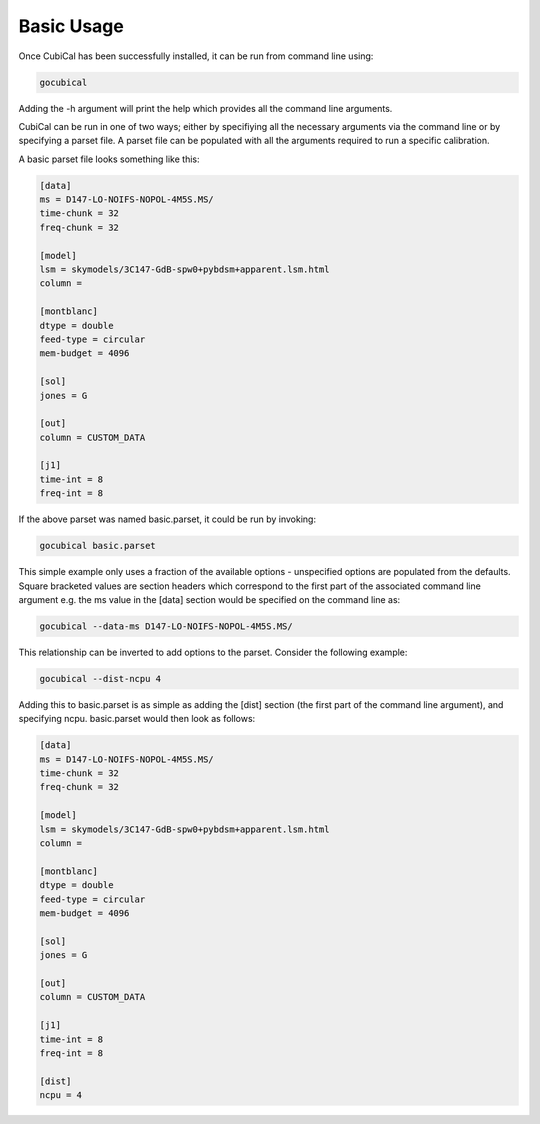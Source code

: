 Basic Usage
-----------

Once CubiCal has been successfully installed, it can be run from command line using:

.. code:: bash

	gocubical

Adding the -h argument will print the help which provides all the command line arguments. 

CubiCal can be run in one of two ways; either by specifiying all the necessary 
arguments via the command line or by specifying a parset file. A parset file 
can be populated with all the arguments required to run a specific calibration.

A basic parset file looks something like this:

.. code-block:: none

	[data]
	ms = D147-LO-NOIFS-NOPOL-4M5S.MS/
	time-chunk = 32
	freq-chunk = 32

	[model]
	lsm = skymodels/3C147-GdB-spw0+pybdsm+apparent.lsm.html 
	column = 

	[montblanc] 
	dtype = double
	feed-type = circular
	mem-budget = 4096

	[sol]
	jones = G

	[out]
	column = CUSTOM_DATA

	[j1]
	time-int = 8
	freq-int = 8

If the above parset was named basic.parset, it could be run by invoking:

.. code-block:: bash

	gocubical basic.parset

This simple example only uses a fraction of the available options - unspecified options are
populated from the defaults. Square bracketed values are section headers which correspond to 
the first part of the associated command line argument e.g. the ms value in the [data] 
section would be specified on the command line as:

.. code-block:: bash

	gocubical --data-ms D147-LO-NOIFS-NOPOL-4M5S.MS/

This relationship can be inverted to add options to the parset. Consider the following example: 

.. code-block:: bash

	gocubical --dist-ncpu 4

Adding this to basic.parset is as simple as adding the [dist] section (the first part of the
command line argument), and specifying ncpu. basic.parset would then look as follows:

.. code-block:: none

	[data]
	ms = D147-LO-NOIFS-NOPOL-4M5S.MS/
	time-chunk = 32
	freq-chunk = 32

	[model]
	lsm = skymodels/3C147-GdB-spw0+pybdsm+apparent.lsm.html 
	column = 

	[montblanc] 
	dtype = double
	feed-type = circular
	mem-budget = 4096

	[sol]
	jones = G

	[out]
	column = CUSTOM_DATA

	[j1]
	time-int = 8
	freq-int = 8

	[dist]
	ncpu = 4
